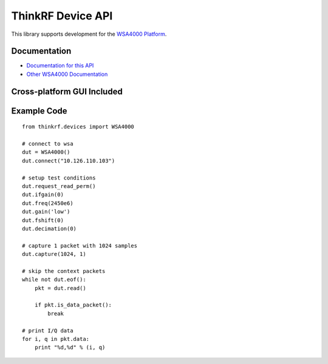 
ThinkRF Device API
==================

This library supports development for the `WSA4000 Platform`_.

.. _WSA4000 Platform: http://www.thinkrf.com/products.html

Documentation
-------------

* `Documentation for this API <http://python-thinkrf.rtfd.org>`_
* `Other WSA4000 Documentation <http://www.thinkrf.com/resources>`_


Cross-platform GUI Included
---------------------------

.. image:: http://python-thinkrf.readthedocs.org/en/latest/_images/wsa4000demo.png

Example Code
------------

::

    from thinkrf.devices import WSA4000

    # connect to wsa
    dut = WSA4000()
    dut.connect("10.126.110.103")

    # setup test conditions
    dut.request_read_perm()
    dut.ifgain(0)
    dut.freq(2450e6)
    dut.gain('low')
    dut.fshift(0)
    dut.decimation(0)

    # capture 1 packet with 1024 samples
    dut.capture(1024, 1)

    # skip the context packets
    while not dut.eof():
        pkt = dut.read()

        if pkt.is_data_packet():
            break

    # print I/Q data
    for i, q in pkt.data:
        print "%d,%d" % (i, q)
